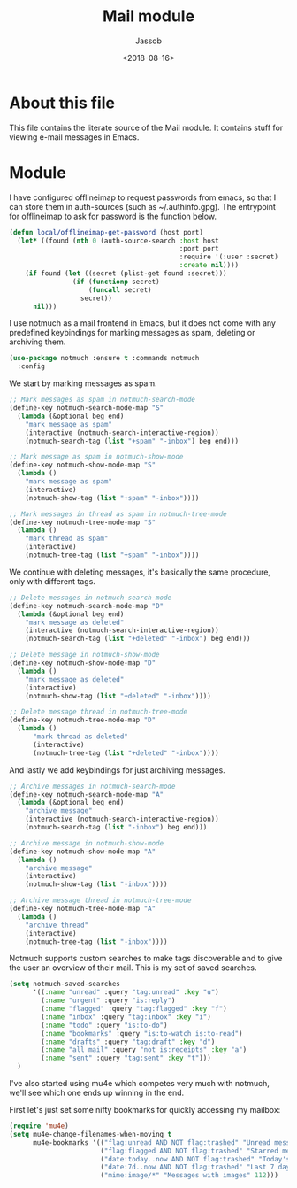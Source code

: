 # -*- indent-tabs-mode: nil; -*-
#+TITLE: Mail module
#+AUTHOR: Jassob
#+DATE: <2018-08-16>

* About this file
  This file contains the literate source of the Mail module.
  It contains stuff for viewing e-mail messages in Emacs.

* Module
  I have configured offlineimap to request passwords from emacs, so
  that I can store them in auth-sources (such as ~/.authinfo.gpg). The
  entrypoint for offlineimap to ask for password is the function below.

  #+begin_src emacs-lisp :tangle module.el
    (defun local/offlineimap-get-password (host port)
      (let* ((found (nth 0 (auth-source-search :host host
                                               :port port
                                               :require '(:user :secret)
                                               :create nil))))
        (if found (let ((secret (plist-get found :secret)))
                    (if (functionp secret)
                        (funcall secret)
                      secret))
          nil)))
  #+end_src

  I use notmuch as a mail frontend in Emacs, but it does not come with
  any predefined keybindings for marking messages as spam, deleting or
  archiving them.

  #+begin_src emacs-lisp :tangle module.el
    (use-package notmuch :ensure t :commands notmuch
      :config
  #+end_src

  We start by marking messages as spam.

  #+begin_src emacs-lisp :tangle module.el
    ;; Mark messages as spam in notmuch-search-mode
    (define-key notmuch-search-mode-map "S"
      (lambda (&optional beg end)
        "mark message as spam"
        (interactive (notmuch-search-interactive-region))
        (notmuch-search-tag (list "+spam" "-inbox") beg end)))

    ;; Mark message as spam in notmuch-show-mode
    (define-key notmuch-show-mode-map "S"
      (lambda ()
        "mark message as spam"
        (interactive)
        (notmuch-show-tag (list "+spam" "-inbox"))))

    ;; Mark messages in thread as spam in notmuch-tree-mode
    (define-key notmuch-tree-mode-map "S"
      (lambda ()
        "mark thread as spam"
        (interactive)
        (notmuch-tree-tag (list "+spam" "-inbox"))))
  #+end_src

  We continue with deleting messages, it's basically the same
  procedure, only with different tags.

  #+begin_src emacs-lisp :tangle module.el
    ;; Delete messages in notmuch-search-mode
    (define-key notmuch-search-mode-map "D"
      (lambda (&optional beg end)
        "mark message as deleted"
        (interactive (notmuch-search-interactive-region))
        (notmuch-search-tag (list "+deleted" "-inbox") beg end)))

    ;; Delete message in notmuch-show-mode
    (define-key notmuch-show-mode-map "D"
      (lambda ()
        "mark message as deleted"
        (interactive)
        (notmuch-show-tag (list "+deleted" "-inbox"))))

    ;; Delete message thread in notmuch-tree-mode
    (define-key notmuch-tree-mode-map "D"
      (lambda ()
          "mark thread as deleted"
          (interactive)
          (notmuch-tree-tag (list "+deleted" "-inbox"))))
  #+end_src

  And lastly we add keybindings for just archiving messages.

    #+begin_src emacs-lisp :tangle module.el
      ;; Archive messages in notmuch-search-mode
      (define-key notmuch-search-mode-map "A"
        (lambda (&optional beg end)
          "archive message"
          (interactive (notmuch-search-interactive-region))
          (notmuch-search-tag (list "-inbox") beg end)))

      ;; Archive message in notmuch-show-mode
      (define-key notmuch-show-mode-map "A"
        (lambda ()
          "archive message"
          (interactive)
          (notmuch-show-tag (list "-inbox"))))

      ;; Archive message thread in notmuch-tree-mode
      (define-key notmuch-tree-mode-map "A"
        (lambda ()
          "archive thread"
          (interactive)
          (notmuch-tree-tag (list "-inbox"))))
  #+end_src

  Notmuch supports custom searches to make tags discoverable and to
  give the user an overview of their mail. This is my set of saved searches.

  #+begin_src emacs-lisp :tangle module.el
    (setq notmuch-saved-searches
          '((:name "unread" :query "tag:unread" :key "u")
            (:name "urgent" :query "is:reply")
            (:name "flagged" :query "tag:flagged" :key "f")
            (:name "inbox" :query "tag:inbox" :key "i")
            (:name "todo" :query "is:to-do")
            (:name "bookmarks" :query "is:to-watch is:to-read")
            (:name "drafts" :query "tag:draft" :key "d")
            (:name "all mail" :query "not is:receipts" :key "a")
            (:name "sent" :query "tag:sent" :key "t")))
      )
  #+end_src

  I've also started using mu4e which competes very much with notmuch,
  we'll see which one ends up winning in the end.

  First let's just set some nifty bookmarks for quickly accessing my mailbox:
  #+begin_src emacs-lisp :tangle module.el
    (require 'mu4e)
    (setq mu4e-change-filenames-when-moving t
          mu4e-bookmarks '(("flag:unread AND NOT flag:trashed" "Unread messages" 117)
                           ("flag:flagged AND NOT flag:trashed" "Starred messages" 115)
                           ("date:today..now AND NOT flag:trashed" "Today's messages" 116)
                           ("date:7d..now AND NOT flag:trashed" "Last 7 days" 119)
                           ("mime:image/*" "Messages with images" 112)))

  #+end_src
